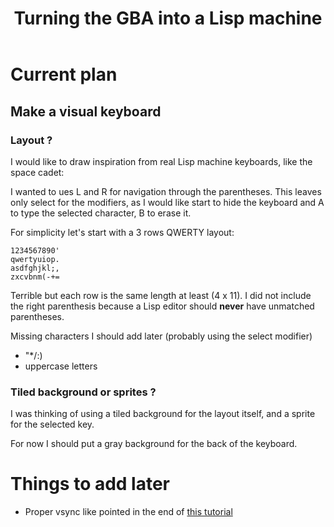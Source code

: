 #+title: Turning the GBA into a Lisp machine

* Current plan
** Make a visual keyboard
*** Layout ?
I would like to draw inspiration from real Lisp machine keyboards,
like the space cadet:
[[https://upload.wikimedia.org/wikipedia/commons/4/47/Space-cadet.jpg]]

I wanted to ues L and R for navigation through the parentheses. This
leaves only select for the modifiers, as I would like start to hide
the keyboard and A to type the selected character, B to erase it.

For simplicity let's start with a 3 rows QWERTY layout:
#+begin_example
  1234567890'
  qwertyuiop.
  asdfghjkl;,
  zxcvbnm(-+=
#+end_example

Terrible but each row is the same length at least (4 x 11). I did not include
the right parenthesis because a Lisp editor should *never* have
unmatched parentheses.

Missing characters I should add later (probably using the select modifier)
- "*/:)
- uppercase letters

*** Tiled background or sprites ?
I was thinking of using a tiled background for the layout itself, and
a sprite for the selected key.

For now I should put a gray background for the back of the keyboard.

* Things to add later
- Proper vsync like pointed in the end of [[https://www.coranac.com/tonc/text/video.htm][this tutorial]]
